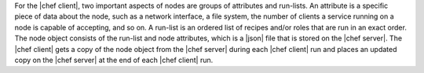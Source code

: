 .. The contents of this file are included in multiple topics.
.. This file should not be changed in a way that hinders its ability to appear in multiple documentation sets.

For the |chef client|, two important aspects of nodes are groups of attributes and run-lists. An attribute is a specific piece of data about the node, such as a network interface, a file system, the number of clients a service running on a node is capable of accepting, and so on. A run-list is an ordered list of recipes and/or roles that are run in an exact order. The node object consists of the run-list and node attributes, which is a |json| file that is stored on the |chef server|. The |chef client| gets a copy of the node object from the |chef server| during each |chef client| run and places an updated copy on the |chef server| at the end of each |chef client| run.
